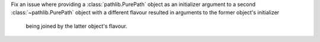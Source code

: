 Fix an issue where providing a :class:`pathlib.PurePath` object as an
initializer argument to a second :class:`~pathlib.PurePath` object with a
different flavour resulted in arguments to the former object's initializer
 being joined by the latter object's flavour.
